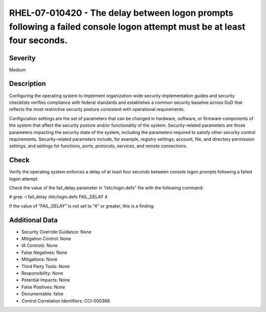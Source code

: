 
RHEL-07-010420 - The delay between logon prompts following a failed console logon attempt must be at least four seconds.
------------------------------------------------------------------------------------------------------------------------

Severity
~~~~~~~~

Medium

Description
~~~~~~~~~~~

Configuring the operating system to implement organization-wide security implementation guides and security checklists verifies compliance with federal standards and establishes a common security baseline across DoD that reflects the most restrictive security posture consistent with operational requirements.

Configuration settings are the set of parameters that can be changed in hardware, software, or firmware components of the system that affect the security posture and/or functionality of the system. Security-related parameters are those parameters impacting the security state of the system, including the parameters required to satisfy other security control requirements. Security-related parameters include, for example, registry settings; account, file, and directory permission settings; and settings for functions, ports, protocols, services, and remote connections.

Check
~~~~~

Verify the operating system enforces a delay of at least four seconds between console logon prompts following a failed logon attempt.

Check the value of the fail_delay parameter in “/etc/login.defs” file with the following command:

# grep -i fail_delay /etc/login.defs
FAIL_DELAY 4

If the value of “FAIL_DELAY” is not set to “4” or greater, this is a finding.

Additional Data
~~~~~~~~~~~~~~~


* Security Override Guidance: None

* Mitigation Control: None

* IA Controls: None

* False Negatives: None

* Mitigations: None

* Third Party Tools: None

* Responsibility: None

* Potential Impacts: None

* False Positives: None

* Documentable: false

* Control Correlation Identifiers: CCI-000366